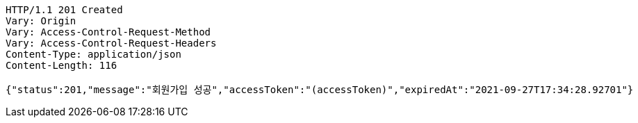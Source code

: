 [source,http,options="nowrap"]
----
HTTP/1.1 201 Created
Vary: Origin
Vary: Access-Control-Request-Method
Vary: Access-Control-Request-Headers
Content-Type: application/json
Content-Length: 116

{"status":201,"message":"회원가입 성공","accessToken":"(accessToken)","expiredAt":"2021-09-27T17:34:28.92701"}
----